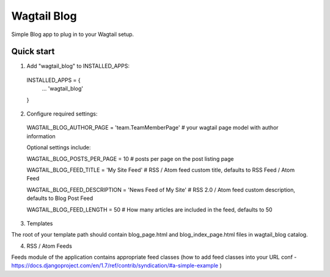 =====
Wagtail Blog
=====

Simple Blog app to plug in to your Wagtail setup.

Quick start
-----------

1. Add "wagtail_blog" to INSTALLED_APPS:
  INSTALLED_APPS = {
    ...
    'wagtail_blog'
  }

2. Configure required settings:

  WAGTAIL_BLOG_AUTHOR_PAGE = 'team.TeamMemberPage'  # your wagtail page model with author information

  Optional settings include:

  WAGTAIL_BLOG_POSTS_PER_PAGE = 10  # posts per page on the post listing page

  WAGTAIL_BLOG_FEED_TITLE = 'My Site Feed'  # RSS / Atom feed custom title, defaults to RSS Feed / Atom Feed

  WAGTAIL_BLOG_FEED_DESCRIPTION = 'News Feed of My Site'  # RSS 2.0 / Atom feed custom description, defaults to Blog Post Feed

  WAGTAIL_BLOG_FEED_LENGTH = 50  # How many articles are included in the feed, defaults to 50

3. Templates

The root of your template path should contain blog_page.html and blog_index_page.html files in wagtail_blog catalog.

4. RSS / Atom Feeds

Feeds module of the application contains appropriate feed classes (how to add feed classes into your URL conf - https://docs.djangoproject.com/en/1.7/ref/contrib/syndication/#a-simple-example )
